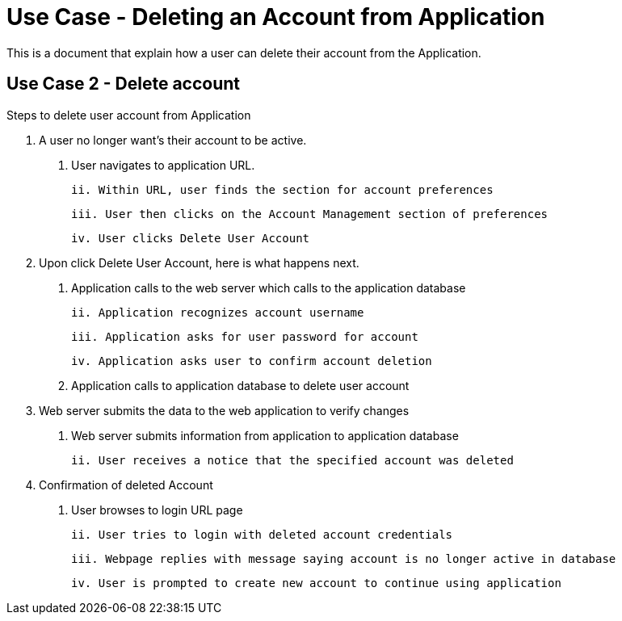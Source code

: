 # Use Case - Deleting an Account from Application

This is a document that explain how a user can delete their account from the Application.

## Use Case 2 - Delete account
Steps to delete user account from Application

1. A user no longer want's their account to be active.

  i. User navigates to application URL.

  ii. Within URL, user finds the section for account preferences

  iii. User then clicks on the Account Management section of preferences

  iv. User clicks Delete User Account

2. Upon click Delete User Account, here is what happens next.

  i. Application calls to the web server which calls to the application database

  ii. Application recognizes account username

  iii. Application asks for user password for account

  iv. Application asks user to confirm account deletion

  v. Application calls to application database to delete user account

3. Web server submits the data to the web application to verify changes

  i. Web server submits information from application to application database

  ii. User receives a notice that the specified account was deleted

4. Confirmation of deleted Account

  i. User browses to login URL page

  ii. User tries to login with deleted account credentials

  iii. Webpage replies with message saying account is no longer active in database

  iv. User is prompted to create new account to continue using application 
